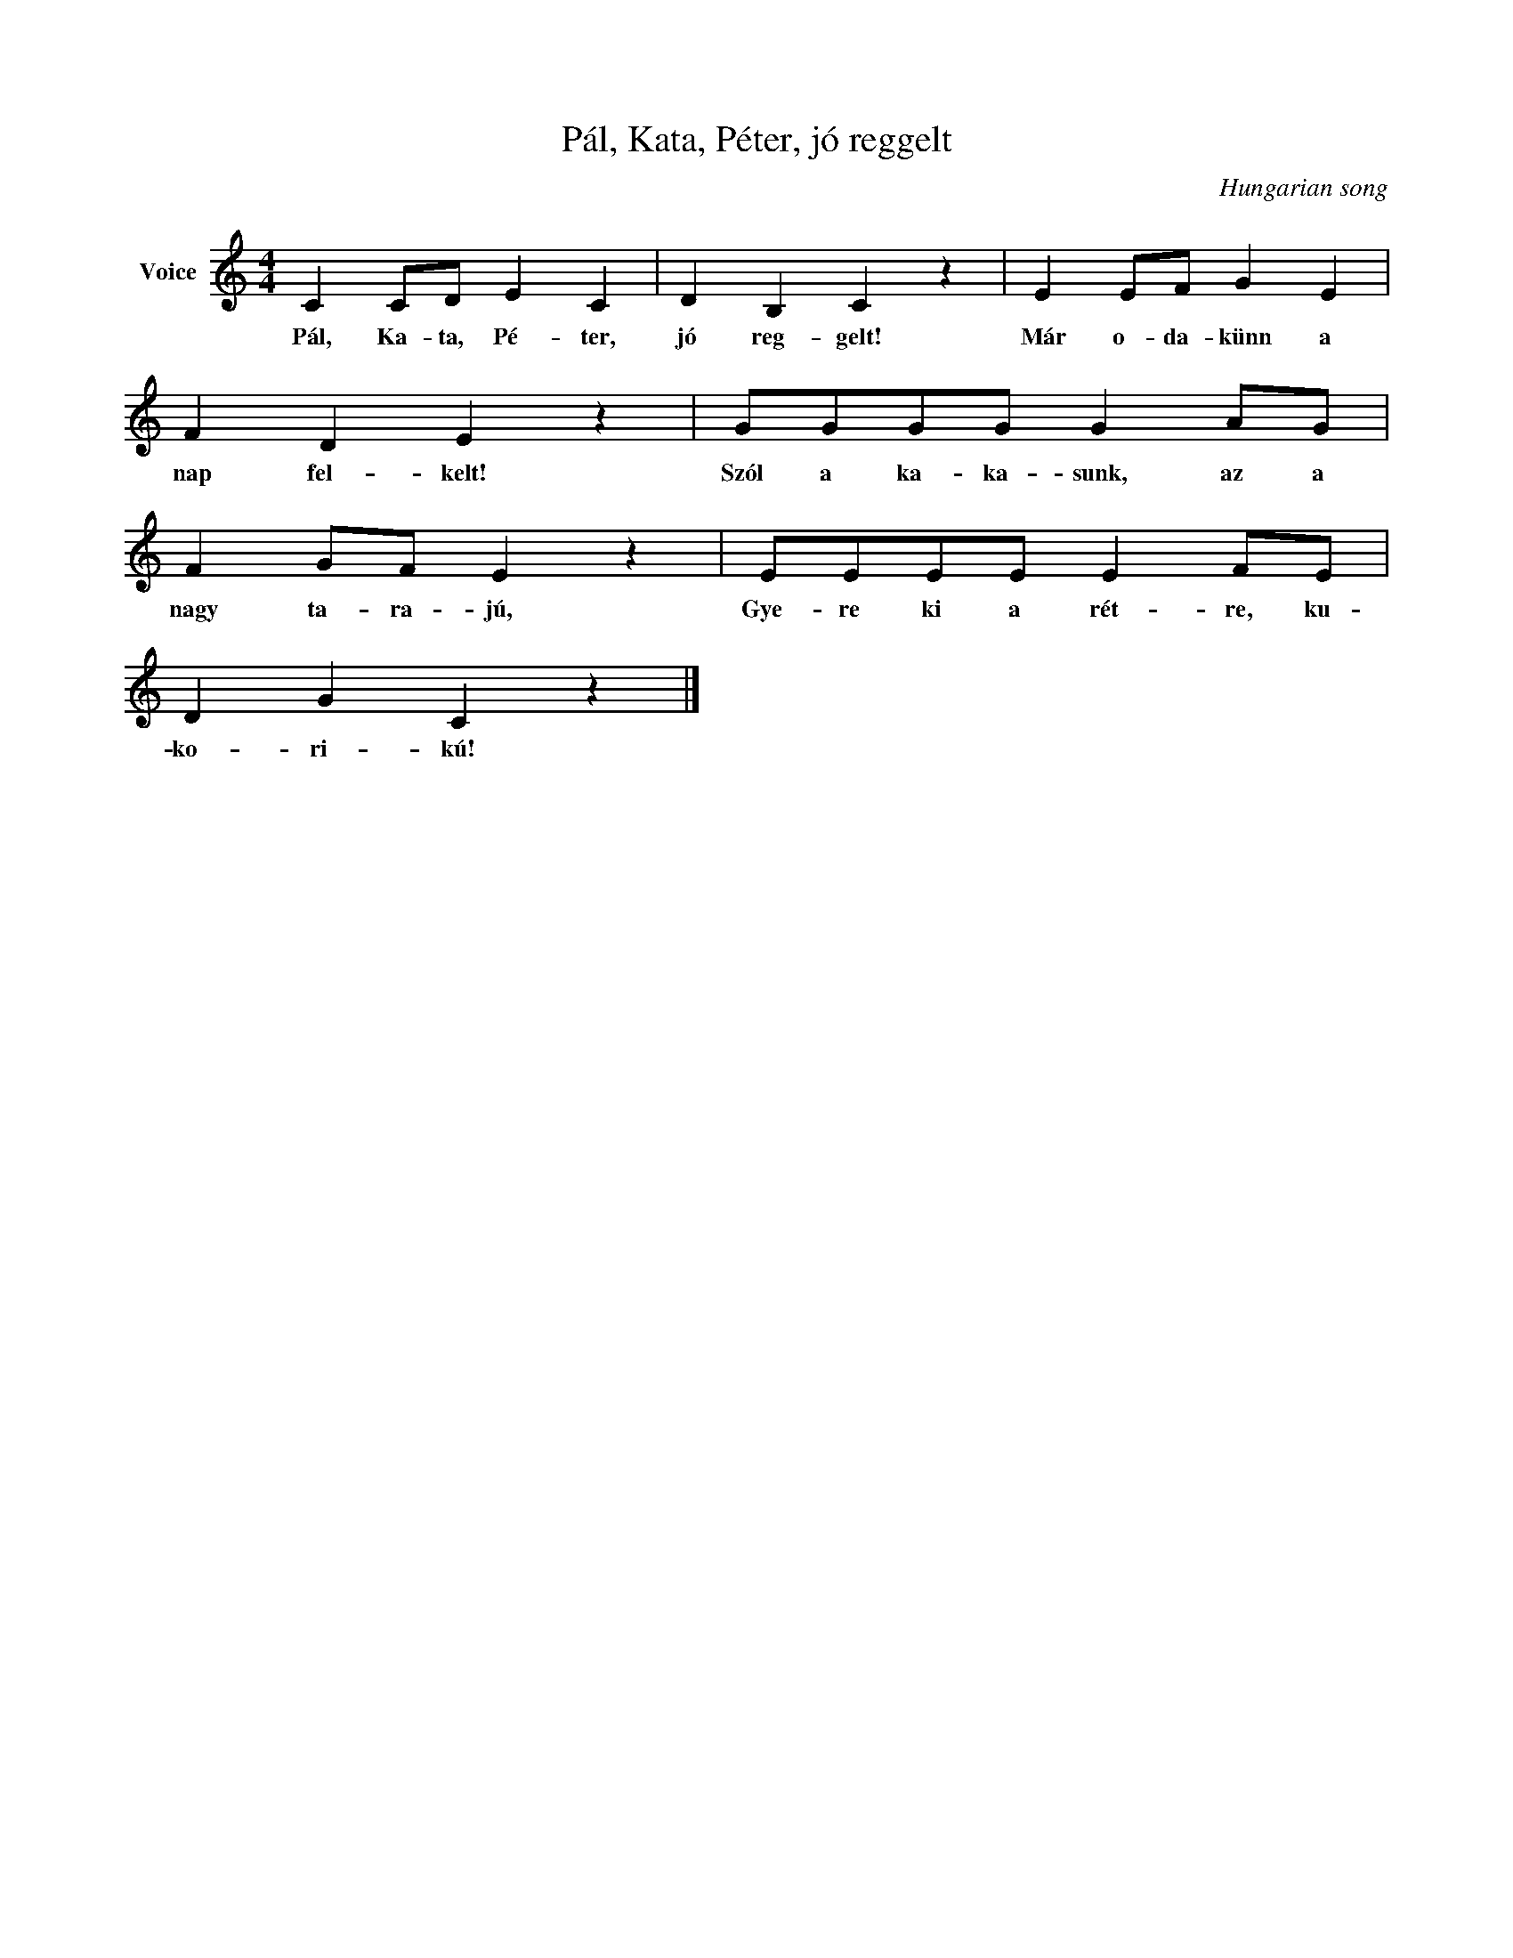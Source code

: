 X:1
T:Pál, Kata, Péter, jó reggelt
C:Hungarian song
Z:Public Domain
L:1/4
M:4/4
K:C
V:1 treble nm="Voice"
%%MIDI program 52
V:1
 C C/D/ E C | D B, C z | E E/F/ G E | F D E z | G/G/G/G/ G A/G/ | F G/F/ E z | E/E/E/E/ E F/E/ | %7
w: Pál, Ka- ta, Pé- ter,|jó reg- gelt!|Már o- da- künn a|nap fel- kelt!|Szól a ka- ka- sunk, az a|nagy ta- ra- jú,|Gye- re ki a rét- re, ku-|
 D G C z |] %8
w: ko- ri- kú!|


